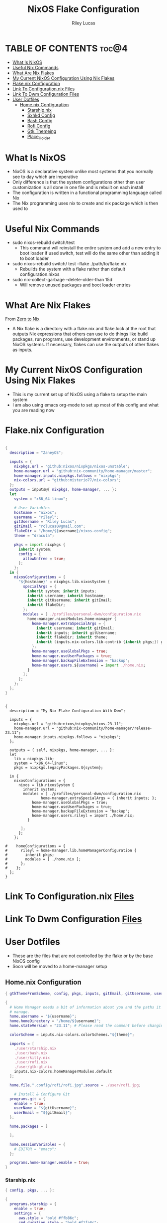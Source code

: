 #+title: NixOS Flake Configuration
#+author: Riley Lucas
#+description: What NixOS is and my configuration


* TABLE OF CONTENTS :toc@4:
- [[#what-is-nixos][What Is NixOS]]
- [[#useful-nix-commands][Useful Nix Commands]]
- [[#what-are-nix-flakes][What Are Nix Flakes]]
- [[#my-current-nixos-configuration-using-nix-flakes][My Current NixOS Configuration Using Nix Flakes]]
- [[#flakenix-configuration][Flake.nix Configuration]]
- [[#link-to-configurationnix-files][Link To Configuration.nix Files]]
- [[#link-to-dwm-configuration-files][Link To Dwm Configuration Files]]
- [[#user-dotfiles][User Dotfiles]]
  - [[#homenix-configuration][Home.nix Configuration]]
    - [[#starshipnix][Starship.nix]]
    - [[#sxhkd-config][Sxhkd Config]]
    - [[#bash-config][Bash Config]]
    - [[#rofi-config][Rofi Config]]
    - [[#gtk-themeing][Gtk Themeing]]
    - [[#place_holder][Place_Holder]]

* What Is NixOS

- NixOS is a declarative system unlike most systems that you normally see to day which are imperative
- Only difference is that the system configurations other then user customization is all done in one file and is rebuilt on each install
- The configuration is written in a functional programming language called Nix
- The Nix programming uses nix to create and nix package which is then used to

* Useful Nix Commands

- sudo nixos-rebuild switch/test
  * This command will reinstall the entire system and add a new entry to boot loader if used switch, test will do the same other than adding it to boot loader

- sudo nixos-rebuild switch/ test --flake ./path/to/flake.nix
  * Rebuilds the system with a flake rather than default configuration.nixos

- sudo nix-collect-garbage --delete-older-than 15d
  * Will remove unused packages and boot loader entries

* What Are Nix Flakes

From [[https://zero-to-nix.com/concepts/flakes][Zero to Nix]]

- A Nix flake is a directory with a flake.nix and flake.lock at the root that outputs Nix expressions that others can use to do things like build packages, run programs, use development environments, or stand up NixOS systems. If necessary, flakes can use the outputs of other flakes as inputs.

* My Current NixOS Configuration Using Nix Flakes

- This is my current set up of NixOS using a flake to setup the main system
- I am also using emacs org-mode to set up most of this config and what you are reading now

[[./1mon-gruvbox-dwm.png]]

* Flake.nix Configuration

#+begin_src nix :tangle ./flake.nix

{
  description = "ZaneyOS";

  inputs = {
    nixpkgs.url = "github:nixos/nixpkgs/nixos-unstable";
    home-manager.url = "github:nix-community/home-manager/master";
    home-manager.inputs.nixpkgs.follows = "nixpkgs";
    nix-colors.url = "github:misterio77/nix-colors";
  };
  outputs = inputs@{ nixpkgs, home-manager, ... }:
  let
    system = "x86_64-linux";

    # User Variables
    hostname = "nixos";
    username = "rileyl";
    gitUsername = "Riley Lucas";
    gitEmail = "rclucas0@gmail.com";
    flakeDir = "/home/${username}/nixos-config";
    theme = "dracula";

    pkgs = import nixpkgs {
      inherit system;
      config = {
	    allowUnfree = true;
      };
    };
  in {
    nixosConfigurations = {
      "${hostname}" = nixpkgs.lib.nixosSystem {
	    specialArgs = {
          inherit system; inherit inputs;
          inherit username; inherit hostname;
          inherit gitUsername; inherit gitEmail;
          inherit flakeDir;
        };
	    modules = [ ./profiles/personal-dwm/configuration.nix
          home-manager.nixosModules.home-manager {
	        home-manager.extraSpecialArgs = {
              inherit username; inherit gitEmail;
              inherit inputs; inherit gitUsername;
              inherit flakeDir; inherit theme;
              inherit (inputs.nix-colors.lib-contrib {inherit pkgs;}) gtkThemeFromScheme;
            };
	        home-manager.useGlobalPkgs = true;
            home-manager.useUserPackages = true;
            home-manager.backupFileExtension = "backup";
	        home-manager.users.${username} = import ./home.nix;
	      }
	    ];
      };
    };
  };
}


#+end_src



#+begin_src nix ./flake.nix
{
  description = "My Nix Flake Configuration With Dwm";

  inputs = {
    nixpkgs.url = "github:nixos/nixpkgs/nixos-23.11";
    home-manager.url = "github:nix-community/home-manager/release-23.11";
    home-manager.inputs.nixpkgs.follows = "nixpkgs";
  };

  outputs = { self, nixpkgs, home-manager, ... }:
  let
    lib = nixpkgs.lib;
    system = "x86_64-linux";
    pkgs = nixpkgs.legacyPackages.${system};

  in {
    nixosConfigurations = {
      nixos = lib.nixosSystem {
        inherit system;
        modules = [ ./profiles/personal-dwm/configuration.nix
                home-manager.extraSpecialArgs = { inherit inputs; };
	        home-manager.useGlobalPkgs = true;
            home-manager.useUserPackages = true;
            home-manager.backupFileExtension = "backup";
	        home-manager.users.rileyl = import ./home.nix;
	      }

       ];
      };
    };

#    homeConfigurations = {
#      rileyl = home-manager.lib.homeManagerConfiguration {
#        inherit pkgs;
#        modules = [ ./home.nix ];
#      };
#    };
  };
}
#+end_src

* Link To Configuration.nix [[./system/README.org][Files]]
* Link To Dwm Configuration [[./user/wm/README.org][Files]]
* User Dotfiles

- These are the files that are not controlled by the flake or by the base NixOS config
- Soon will be moved to a home-manager setup

** Home.nix Configuration

#+begin_src nix :tangle ./home.nix
{ gtkThemeFromScheme, config, pkgs, inputs, gitEmail, gitUsername, username, theme, ... }:

{
  # Home Manager needs a bit of information about you and the paths it should
  # manage.
  home.username = "${username}";
  home.homeDirectory = "/home/${username}";
  home.stateVersion = "23.11"; # Please read the comment before changing.

  colorScheme = inputs.nix-colors.colorSchemes."${theme}";

  imports = [
    ./user/starship.nix
    ./user/bash.nix
    ./user/kitty.nix
    ./user/rofi.nix
    ./user/gtk-gt.nix
    inputs.nix-colors.homeManagerModules.default
  ];

  home.file.".config/rofi/rofi.jpg".source = ./user/rofi.jpg;

    # Install & Configure Git
  programs.git = {
    enable = true;
    userName = "${gitUsername}";
    userEmail = "${gitEmail}";
  };

  home.packages = [

  ];

  home.sessionVariables = {
    # EDITOR = "emacs";
  };

  programs.home-manager.enable = true;
}

#+end_src

*** Starship.nix

#+begin_src nix :tangle ./user/starship.nix
{ config, pkgs, ... }:

{
  programs.starship = {
    enable = true;
    settings = {
      aws.style = "bold #ffb86c";
      cmd_duration.style = "bold #f1fa8c";
      directory.style = "bold #50fa7b";
      hostname.style = "bold #ff5555";
      git_branch.style = "bold #ff79c6";
      git_status.style = "bold #ff5555";
      username = {
        format = "[$user]($style) on ";
        style_user = "bold #bd93f9";
      };
      character = {
        success_symbol = "[](bold #f8f8f2)";
        error_symbol = "[](bold #ff5555)";
      };
    };
  };
}

#+end_src

*** Sxhkd Config

#+begin_src bash :tangle ~/.config/sxhkd/sxhkdrc
super + BackSpace
	pkill -USR1 -x sxhkd

super + {_}{w,a,Return,e}
	{brave,st,kitty,emacsclient -c -a 'emacs'}

super + shift + {_}{d}
	{rofi -show drun}

alt + {_}{d,s,r,h,m,g}
	{discord,steam,dmenu_run,flatpak run com.heroicgameslauncher.hgl,prismlauncher,gimp}

alt + shift + {_}{p,Return}
	{pavucontrol,thunar}

ctrl + {_}{p}
	{flameshot gui}
#+end_src

*** Bash Config

#+begin_src nix :tangle ./user/bash.nix
{ config, pkgs, flakeDir, ... }:

{

  # Configure Bash
  programs.bash = {
    enable = true;
    enableCompletion = true;
    profileExtra = ''
      #if [ -z "$DISPLAY" ] && [ "$XDG_VTNR" = 1 ]; then
      #  exec Hyprland
      #fi
    '';

    initExtra = ''
      neofetch
      export PATH=$PATH:/home/$USER/.config/emacs/bin
      '';

    sessionVariables = {

    };

    shellAliases = {
      sv="sudo vim";
      flake-rebuild="sudo nixos-rebuild switch --flake ${flakeDir}";
      flake-update="sudo nix flake update ${flakeDir}";
      gcCleanup="nix-collect-garbage --delete-old && sudo nix-collect-garbage -d && sudo /run/current-system/bin/switch-to-configuration boot";
      v="vim";
      b="vim";
      nv="nvim";
      ls="lsd";
      ll="lsd -l";
      la="lsd -a";
      lal="lsd -al";
      ".."="cd ..";
    };
  };
}
#+end_src

*** Rofi Config

#+begin_src nix :tangle ./user/rofi.nix
{ pkgs, config, ... }:

let
  palette = config.colorScheme.palette;
in {
  home.file.".config/rofi/config.rasi".text = ''
    @theme "/dev/null"

    * {
        bg: #${palette.base00};
        background-color: @bg;
    }

    configuration {
	    show-icons: true;
	    icon-theme: "Papirus";
	    location: 0;
	    font: "Ubuntu 12";
	    display-drun: "Launch:";
    }

    window {
	    width: 35%;
	    transparency: "real";
	    orientation: vertical;
	    border-color: #${palette.base0B};
        border-radius: 10px;
    }

    mainbox {
	    children: [inputbar, listview];
    }


    // ELEMENT
    // -----------------------------------

    element {
	    padding: 4 12;
	    text-color: #${palette.base05};
        border-radius: 5px;
    }

    element selected {
	    text-color: #${palette.base01};
	    background-color: #${palette.base0B};
    }

    element-text {
	    background-color: inherit;
	    text-color: inherit;
    }

    element-icon {
	    size: 16 px;
	    background-color: inherit;
	    padding: 0 6 0 0;
	    alignment: vertical;
    }

    listview {
	    columns: 2;
	    lines: 9;
	    padding: 8 0;
	    fixed-height: true;
	    fixed-columns: true;
	    fixed-lines: true;
	    border: 0 10 6 10;
    }

    // INPUT BAR
    //------------------------------------------------

    entry {
	    text-color: #${palette.base05};
	    padding: 10 10 0 0;
	    margin: 0 -2 0 0;
    }

    inputbar {
	    background-image: url("~/.config/rofi/rofi.jpg", width);
	    padding: 180 0 0;
	    margin: 0 0 0 0;
    }

    prompt {
	    text-color: #${palette.base0D};
	    padding: 10 6 0 10;
	    margin: 0 -2 0 0;
    }
  '';
}
#+end_src

*** Gtk Themeing

#+begin_src nix :tangle ./user/gtk-gt.nix
{ pkgs, config, gtkThemeFromScheme, ... }:

{
  # Configure Cursor Theme
  home.pointerCursor = {
    gtk.enable = true;
    x11.enable = true;
    package = pkgs.bibata-cursors;
    name = "Bibata-Modern-Ice";
    size = 24;
  };

  # Theme GTK
  gtk = {
    enable = true;
    font = {
      name = "Ubuntu";
      size = 12;
      package = pkgs.ubuntu_font_family;
    };
    theme = {
      name = "${config.colorScheme.slug}";
      package = gtkThemeFromScheme {scheme = config.colorScheme;};
    };
    iconTheme = {
      name = "candy-icons";
      package = pkgs.candy-icons;
    };
    gtk3.extraConfig = {
      gtk-application-prefer-dark-theme=1;
    };
    gtk4.extraConfig = {
      gtk-application-prefer-dark-theme=1;
    };
  };

  # Theme QT -> GTK
  qt = {
    enable = true;
    platformTheme = "gtk";
    style = {
        name = "adwaita-dark";
        package = pkgs.adwaita-qt;
    };
  };
}
#+end_src

*** Place_Holder
